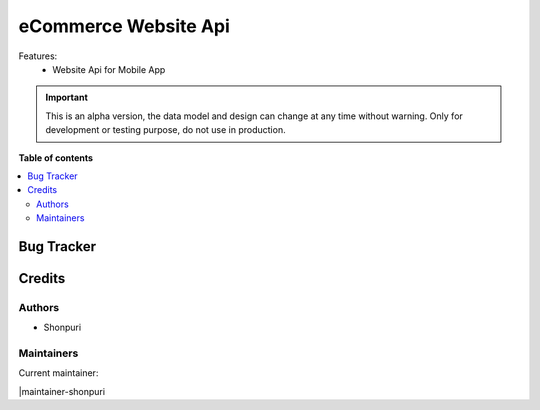 ==========================
eCommerce Website Api
==========================


Features:
 - Website Api for Mobile App

.. IMPORTANT::
   This is an alpha version, the data model and design can change at any time without warning.
   Only for development or testing purpose, do not use in production.
  

**Table of contents**

.. contents::
   :local:

Bug Tracker
===========


Credits
=======

Authors
~~~~~~~

* Shonpuri

Maintainers
~~~~~~~~~~~

.. |maintainer-dhongu| image:: https://github.com/shonpuri.png?size=40px
    :target: https://github.com/shonpuri
    :alt: shonpuri

Current maintainer:

|maintainer-shonpuri


